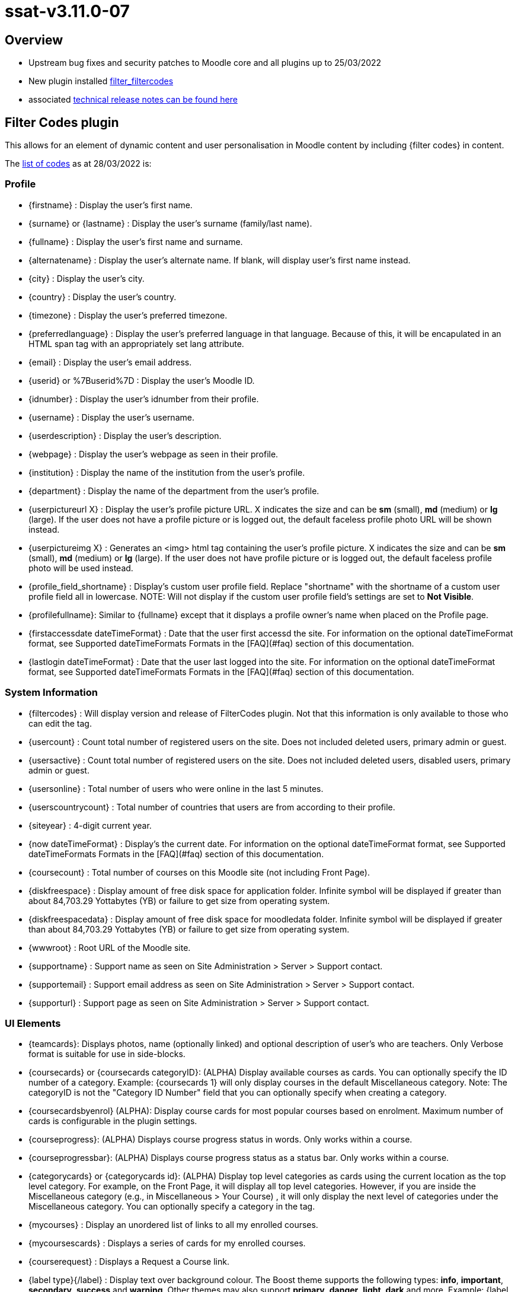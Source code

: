 = ssat-v3.11.0-07

== Overview

* Upstream bug fixes and security patches to Moodle core and all plugins up to 25/03/2022
* New plugin installed https://moodle.org/plugins/filter_filtercodes[filter_filtercodes]
* associated https://ssattechdocs.azurewebsites.net/elearntech/1.0/moodle/releases/detail/ssat-v3.11.0-07.html[technical release notes can be found here]

== Filter Codes plugin

This allows for an element of dynamic content and user personalisation in Moodle content by including {filter codes} in content.

The https://github.com/michael-milette/moodle-filter_filtercodes/blob/master/README.md#list-of-filtercode-tags[list of codes] as at 28/03/2022 is:

=== Profile

* {firstname} : Display the user's first name.
* {surname} or {lastname} : Display the user's surname (family/last name).
* {fullname} : Display the user's first name and surname.
* {alternatename} : Display the user's alternate name. If blank, will display user's first name instead.
* {city} : Display the user's city.
* {country} : Display the user's country.
* {timezone} : Display the user's preferred timezone.
* {preferredlanguage} : Display the user's preferred language in that language. Because of this, it will be encapulated in an HTML span tag with an appropriately set lang attribute.
* {email} : Display the user's email address.
* {userid} or %7Buserid%7D : Display the user's Moodle ID.
* {idnumber} : Display the user's idnumber from their profile.
* {username} : Display the user's username.
* {userdescription} : Display the user's description.
* {webpage} : Display the user's webpage as seen in their profile.
* {institution} : Display the name of the institution from the user's profile.
* {department} : Display the name of the department from the user's profile.
* {userpictureurl X} : Display the user's profile picture URL. X indicates the size and can be **sm** (small), **md** (medium) or **lg** (large). If the user does not have a profile picture or is logged out, the default faceless profile photo URL will be shown instead.
* {userpictureimg X} : Generates an <img> html tag containing the user's profile picture. X indicates the size and can be **sm** (small), **md** (medium) or **lg** (large). If the user does not have profile picture or is logged out, the default faceless profile photo will be used instead.
* {profile_field_shortname} : Display's custom user profile field. Replace "shortname" with the shortname of a custom user profile field all in lowercase. NOTE: Will not display if the custom user profile field's settings are set to **Not Visible**.
* {profilefullname}: Similar to {fullname} except that it displays a profile owner's name when placed on the Profile page.
* {firstaccessdate dateTimeFormat} : Date that the user first accessd the site. For information on the optional dateTimeFormat format, see Supported dateTimeFormats Formats in the [FAQ](#faq) section of this documentation.
* {lastlogin dateTimeFormat} : Date that the user last logged into the site. For information on the optional dateTimeFormat format, see Supported dateTimeFormats Formats in the [FAQ](#faq) section of this documentation.

=== System Information

* {filtercodes} : Will display version and release of FilterCodes plugin. Not that this information is only available to those who can edit the tag.
* {usercount} : Count total number of registered users on the site. Does not included deleted users, primary admin or guest.
* {usersactive} : Count total number of registered users on the site. Does not included deleted users, disabled users, primary admin or guest.
* {usersonline} : Total number of users who were online in the last 5 minutes.
* {userscountrycount} : Total number of countries that users are from according to their profile.
* {siteyear} : 4-digit current year.
* {now dateTimeFormat} : Display's the current date. For information on the optional dateTimeFormat format, see Supported dateTimeFormats Formats in the [FAQ](#faq) section of this documentation.
* {coursecount} : Total number of courses on this Moodle site (not including Front Page).
* {diskfreespace} : Display amount of free disk space for application folder. Infinite symbol will be displayed if greater than about 84,703.29 Yottabytes (YB) or failure to get size from operating system.
* {diskfreespacedata} : Display amount of free disk space for moodledata folder. Infinite symbol will be displayed if greater than about 84,703.29 Yottabytes (YB) or failure to get size from operating system.
* {wwwroot} : Root URL of the Moodle site.
* {supportname} : Support name as seen on Site Administration > Server > Support contact.
* {supportemail} : Support email address as seen on Site Administration > Server > Support contact.
* {supporturl} : Support page as seen on Site Administration > Server > Support contact.

=== UI Elements

* {teamcards}: Displays photos, name (optionally linked) and optional description of user's who are teachers. Only Verbose format is suitable for use in side-blocks.
* {coursecards} or {coursecards categoryID}: (ALPHA) Display available courses as cards. You can optionally specify the ID number of a category. Example: {coursecards 1} will only display courses in the default Miscellaneous category. Note: The categoryID is not the "Category ID Number" field that you can optionally specify when creating a category.
* {coursecardsbyenrol} (ALPHA): Display course cards for most popular courses based on enrolment. Maximum number of cards is configurable in the plugin settings.
* {courseprogress}: (ALPHA) Displays course progress status in words. Only works within a course.
* {courseprogressbar}: (ALPHA) Displays course progress status as a status bar. Only works within a course.
* {categorycards} or {categorycards id}: (ALPHA) Display top level categories as cards using the current location as the top level category. For example, on the Front Page, it will display all top level categories. However, if you are inside the Miscellaneous category (e.g., in Miscellaneous > Your Course) , it will only display the next level of categories under the Miscellaneous category. You can optionally specify a category in the tag.
* {mycourses} : Display an unordered list of links to all my enrolled courses.
* {mycoursescards} : Displays a series of cards for my enrolled courses.
* {courserequest} : Displays a Request a Course link.
* {label type}{/label} : Display text over background colour. The Boost theme supports the following types: **info**, **important**, **secondary**, **success** and **warning**. Other themes may also support **primary**, **danger**, **light**, **dark** and more. Example: {label info}For your information{/label}. Actual foreground and background colours vary depending on the theme. If the type is not specified, it will default to **info**. If the type specified is not supported by your theme, it may default to secondary.
* {button URL}Label{/button} : Create a clickable button link formatted like a primary button.
* {chart radial x Title text} (ALPHA): Create a radial (circle / doughnut) chart given it a value of x between 0 and 100 and a title.
* {chart pie x Title text} (ALPHA) : Create a pie chart given a value of x between 0 and 100 and a title.
* {chart progressbar x Title text} (ALPHA) : Create a horizontal progress bar chart giving it a value of x between 0 and 100 and a title.
* {showmore}{/showmore} (ALPHA) : Toggle showing content between opening and closing more tags. Limitations: Can only be used inline with text. Must now weave into other opening and closing tags.
* {qrcode}{/qrcode} : Generate and display a QR Code for the content between the tags.

=== For use in courses

* {coursename} : Display the full name of the current course or the site name if not in a course.
* {coursename ID} : Display the full name of the course specified by the course ID.
* {courseshortname} : Display the short name of t he current course or the site short name if not in a course.
* {coursestartdate dateTimeFormat} : Course star t date. Will display "Open event" if there is no start date. For information on the optional dateTimeFormat format, see Supported dateTimeFormats Formats in the [FAQ](#faq) section of this documentation.
* {courseenddate dateTimeFormat} : Course end date. Will display "Open event" if there is no end date. For information on the optional dateTimeFormat format, see Supported dateTimeFormats Formats in the [FAQ](#faq) section of this documentation.
* {coursecompletiondate dateTimeFormat} : Course completion date. If not completed, will display "Not completed". Will also detect if completion is not enabled. For information on the optional dateTimeFormat format, see Supported dateTimeFormats Formats in the [FAQ](#faq) section of this documentation.
* {courseprogress}: (ALPHA) Displays course progress status in words.
* {courseprogressbar}: (ALPHA) Displays course progress status as a status bar.
* {course_fields}: Displays the custom course fields. NOTE: Respects a custom course field's Visible To setting.
* {course_field_shortname} : Display's custom course field. Replace "shortname" with the shortname of a custom course field all in lowercase. NOTE: Respects a custom course field's Visible To setting.
* {coursesummary} : Display's the course summary. If placed in a site page, displays the site summary.
* {coursesummary ID} : Display's the course summary of the course with the specified course ID number.
* {courseimage} : Display's the course image.
* {courseparticipantcount} : Displays the number of students enrolled in the current course.
* {courseid}  : Display a course's ID.
* {coursecontextid}  : Display a course's context ID.
* %7Bcoursemoduleid%7D : Display a course's activity module ID - for use in URLs. Only for use in course activity modules.
* {courseidnumber} : Display a course's ID number.
* {sectionid} or %7Bsectionid%7D : Display the section ID (not to be confused with the section number).
* {sectionname} : Display the section name in which the activity is located.
* {coursecontacts}: List of course contacts with links to their profiles, email address or messaging or phone number, and their user description (there are settings for these). Note: This tag was formerly called {courseteachers}.
* {coursegradepercent}: Displays the current accumulated course grade of the student.
* {mygroups}: Displays a list of groups to which you are a member, separated by a commas+space.

Also see Courses section below.

=== Categories

* {categoryid} : If in a course, the ID of the course's parent category, the category ID of a course category page, otherwise 0.
* {categoryname} : If in a course, the name of the course's parent category, otherwise blank.
* {categorynumber} : If in a course, the number of the course's parent category, otherwise blank.
* {categorydescription} : If in a course, the number of the description of a course's parent category, otherwise blank.
* {categories} : Display an unordered list of links to all course categories.
* {categories0} : Display an unordered list of just top level links to all course categories.
* {categoriesx} : Display an unordered list of other categories in the current category.

=== Custom menu

Note: Filtering must be supported in custom menu by your theme.

* {categoriesmenu} : A second level list of categories with links for use in custom menus.
* {categories0menu} : A second level list of just top level categories with links for use in custom menus.
* {categoriesxmenu} : A second level list of other categories in the current category with links for use in custom menus.
* {toggleeditingmenu} : A Turn Editing On or Turn Editing Off custom menu item. Note that you need to add your own dash(es).
* {mycoursesmenu} : A second level list of courses with links for use in custom menus .
* {courserequestmenu0} : Request a course / Course request in a top level custom menu.
* {courserequestmenu} : Request a course / Course request in submenu.
* {menuadmin} : Useful dynamic menu for Moodle teachers, managers and administrators.
* {menudev} : Useful dynamic menu for Moodle developers.

=== URL

* {pagepath} : Path of the current page without wwwroot.
* {thisurl} : The complete URL of the current page.
* {thisurl_enc} : The complete encoded URL of the current page.
* {urlencode}{/urlencode} : URL encodes any content between the tages.
* {referer} : Referring URL
* {protocol} : http or https
* {referrer} : Alias of {referer}
* {ipaddress} : User's IP Address.
* {sesskey} or %7Bsesskey%7D : Moodle session key.
* {wwwcontactform} : Action URL for Contact Form forms. (requires Contact Form plugin).

=== Content

* {global_...} : Use your own custom FilterCodes tags in the filter's settings. This is sometimes referred to as global blocks. An example of this might be if you wanted to define a standardized copyright or other text, email address, website URL, phone number, name, link, support information and more. Define and centrally manage up to 20 global block tags.
* {note}content{/note} : Enables you to include a note which will not be displayed.
* {help}content{/help} : Enables you to create popup help icons just like Moodle does.
* {info}content{/info} : Enables you to create popup help icons just like the popup Help icons but with an "i" information icon.
* {alert style}content{/alert}: (ALPHA) Creates an alert box containing the specified content. You can change the style by specifying an optional parameter. Example: **{alert primary}** or **{alert success}**. [List of styles](https://getbootstrap.com/docs/4.0/components/alerts/)
* {highlight}{/highlight} : Highlight text like a highlighter in bright yellow. NOTE: Must only be used within a paragraph.
* {marktext}{/marktext} : Highlight text using HTML5's mark tag. You can style this tag using CSS in your theme using a fc-marktext class.
* {markborder}{/markborder} : Surrounds text with a red dashed border. You can style this tag using CSS in your theme using a fc-markborder class (border and padding with !important to override).
* {scrape url="..." tag="..." class="..." id="..." code="..."} : Scrapes the content from another web page. Must be enabled in FilterCodes settings.
* {getstring:component_name}stringidentifier{/getstring} or {getstring}stringidentifier{/getstring}: Display a Moodle language string in the current language. If no component name (plugin) is specified, will default to "moodle".
* {fa/fas/far/fal fa-...} : Insert FontAwesome icon. Note: FontAwesome Font/CSS must be loaded as part of your theme.
* {glyphicon glyphicon-...} : Insert Glyphicons icon. Note: Glyphicons Font/CSS must be loaded as part of your theme.

=== Contact Form templates

The following tags are replaced by Contact Form templates and therefore require that you have the Contact Form for Moodle plugin installed.

* {formquickquestion} : Adds a "quick question" form to your course. Form includes Subject and Message fields. Note: User must be logged in or the form will not be displayed.
* {formcontactus} : Adds a "Contact Us" form to your site (example: in a page). Form includes Name, Email address, Subject and Message fields.
* {formcourserequest} : Adds a "Course Request" form to your site (example: in a page). Unlike Moodle's request-a-course feature where you can request to create your own course, this tag allows users to request that a course they are interested in be created. Could also be used to request to take a course. Form includes Name, Email address, Course name, Course Description.
* {formsupport} : Adds a "Support Request" form to your site (example: in a page). Form includes Name, Email address, pre-determined Subject, specific Subject, URL and Message fields.
* {formcheckin} : Adds a "I'm here!" button to your to your course. Form does not include any other fields. Note: User must be logged in or the button will not be displayed.

=== Useful for creating Custom Contact Forms and Links

* {lang} : 2-letter language code of current Moodle language.
* {recaptcha} : Display the ReCAPTCHA field - for use with Contact Form for Moodle. Note: Will be blank if user is logged-in using a non-guest account.
* {readonly} : To be used within form input fields to make them read-only if the user is logged-in.
* {editingtoggle} : "off" if in edit page mode. Otherwise "on". Useful for creating Turn Editing On/Off links.
* {wwwcontactform} : Action URL for Contact Form forms. (requires Contact Form plugin).
* {formsesskey} : Not a form. This can be used instead of having to insert the required hidden input field and JavaScript Snippet.

=== Conditionally display content filters (All versions of Moodle)

Note: {if*rolename*} and {ifmin*rolename*} type tags are based on role archetypes, not role shortnames. For example, you could have a role called *students* but, if the archetype for the role is *teacher*, the role will be identified as a *teacher*. Roles not based on archetypes will not with these tags.

==== Logged in/out

* {ifloggedin}{/ifloggedin} : Will display the enclosed content only if the user is logged in as non-guest.
* {ifloggedout}{/ifloggedout} : Will display the enclosed content only if the user is logged out or is loggedin as guest.
* {ifloggedinas}{/ifloggedinas} : Will display the enclosed content only if you are logged-in-as (loginas) a different user.
* {ifnotloggedinas}{/ifnotloggedinas} : Will display the enclosed content only if you are logged-in as yourself and not a different user.

==== Courses

* {ifenrolled}{/ifenrolled} : Will display the enclosed content only if the user **is** enrolled as **a student** in the current course. This tag does not take any other roles into consideration.
* {ifnotenrolled}{/ifnotenrolled} : Will display the enclosed content only if the user is **not** enrolled as **a student** in the current course. This tag does not take any other roles into consideration.
* {ifincourse}{/ifincourse} : Will display the enclosed content only if the user is in a course other than the Front page.
* {ifinsection}{/ifinsection} : Will display the enclosed content only if the user is in a section of a course which is not the Front Page.
* {ifnotinsection}{/ifnotinsection} : Will display the enclosed content only if the user is not in a section of a course.
* {ifingroup id|idnumber}{/ifingroup} : Display content if the user is part of the specified course group ID or group ID number.
* {ifnotvisible}{/ifnotvisible} : Display content if the course visibility is set to Hide.
* {ifinactivity}{/ifinactivity} : Display content only in course activities.
* {ifnotinactivity}{/ifnotinactivity} : Display content only when not in a course activity.
* {ifactivitycompleted id}{/ifactivitycompleted} : Display content if the activity module specified by the id (see the activity's URL id= parameter), has been completed. Requires that completion be enabled for the site, the course and configured in the specified activity. Note: Activity IDs change when you copy or restore a course. In such cases, you will need to manually edit and correct the IDs in the tags to reflect the new activity id numbers so as to restore their functionality.
* {ifnotactivitycompleted id}{/ifnotactivitycompleted} : Display content if the activity module specified by the id (see the activity's URL id= parameter), has NOT been completed. Requires that completion be enabled for the site, the course and configured in the specified activity. Note: Activity IDs change when you copy or restore a course. In such cases, you will need to manually edit and correct the IDs in the tags to reflect the new activity id numbers so as to restore their functionality.

==== Roles

* {ifguest}{/ifguest} : Will display the enclosed content only if the user is logged-in as guest.
* {ifstudent}{/ifstudent} : Will display the enclosed content only if the user is logged-in and enrolled in the course (no other roles).
* {ifassistant}{/ifassistant} : Will display the enclosed content only if the user is logged-in as a non-editing teacher in the current course.
* {ifminassistant}{/ifminassistant} : Will display the enclosed content only if the user is logged-in as a non-editing teacher or above in the current course.
* {ifteacher}{/ifteacher} : Will display the enclosed content only if the user is logged-in as a teacher in the current course.
* {ifminteacher}{/ifminteacher} : Will display the enclosed content only if the user is logged-in as a teacher or above in the current course.
* {ifcreator}{/ifcreator} : Will display the enclosed content only if the user is logged-in as a course creator.
* {ifmincreator}{/ifmincreator} : Will display the enclosed content only if the user is logged-in as a course creator or above.
* {ifmanager}{/ifmanager} : Will display the enclosed content only if the user is logged-in as a manager.
* {ifminmanager}{/ifminmanager} : Will display the enclosed content only if the user is logged-in as a manager or above.
* {ifminsitemanager}{/ifminsitemanager} : Will display the enclosed content only if the user is logged-in as a site manager or above.
* {ifadmin}{/ifadmin} : Will display the enclosed content only if the user is logged-in as an administrator.
* {ifcustomrole roleshortname}{/ifcustomrole} : Will display enclosed content only if the user has the custom role specified by its shortname within the current context.
* {ifnotcustomrole roleshortname}{/ifnotcustomrole} : Will display enclosed content only if the user does not have the custom role specified by its shortname within the current context.
* {ifincohort CohortID|idnumber}{/ifincohort} : Will display enclosed content only if user is a member of the specified cohort. You can specify the Cohort ID in your cohort settings or its ID number. Cohort ID can contain a combination of letters from a to z, A to Z, numbers 0 to 9 and underscores. It will not work if it contains spaces, dashes or other special characters.

==== Miscellanious

* {ifdev}{/ifdev} : Will display the enclosed content only if the user is logged-in as an administrator and developer debugging mode is enabled.
* {ifhome}{/ifhome} : Will display the enclosed content only if the user is on the Moodle Home Front Page.
* {ifnothome}{/ifnothome} : Will not display the enclosed content if the user is on the Moodle Home Front Page.
* {ifdashboard}{/ifdashboard} : Will display the enclosed content only if the user is on the Moodle Dashboard.
* {ifcourserequests}{/ifcourserequests} : Will display enclosed contents only if the Request a Course feature is enabled.
* {ifeditmode}{/ifeditmode} : Will display the enclosed content only if editing mode is turned on.
* {ifprofile_field_shortname}{/ifprofile_field_shortname} : Will display the enclosed content if the custom user profile field is not blank/zero.

If the condition is not met in the particular context, the specified tag and it's content will be removed.

